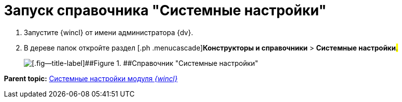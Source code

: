 = Запуск справочника "Системные настройки"

. [.ph .cmd]#Запустите {wincl} от имени администратора {dv}.#
. [.ph .cmd]#В дереве папок откройте раздел [.ph .menucascade]#[.ph .uicontrol]*Конструкторы и справочники* > [.ph .uicontrol]*Системные настройки*#.#
+
image::img/Directory_systemsettings.png[[.fig--title-label]##Figure 1. ##Справочник "Системные настройки"]

*Parent topic:* xref:../topics/SystemSetting.adoc[Системные настройки модуля _{wincl}_]
